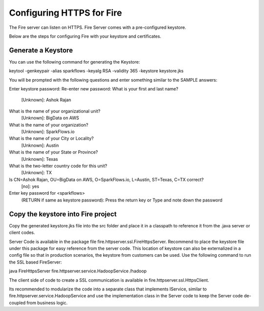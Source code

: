 Configuring HTTPS for Fire
==========================

The Fire server can listen on HTTPS. Fire Server comes with a pre-configured keystore.

Below are the steps for configuring Fire with your keystore and certificates.

Generate a Keystore
-------------------

You can use the following command for generating the Keystore:

keytool -genkeypair -alias sparkflows -keyalg RSA -validity 365 -keystore keystore.jks

You will be prompted with the following questions and enter something similar to the SAMPLE answers:

Enter keystore password: 
Re-enter new password: 
What is your first and last name?
  [Unknown]:  Ashok Rajan
What is the name of your organizational unit?
  [Unknown]:  BigData on AWS
What is the name of your organization?
  [Unknown]:  SparkFlows.io
What is the name of your City or Locality?
  [Unknown]:  Austin
What is the name of your State or Province?
  [Unknown]:  Texas
What is the two-letter country code for this unit?
  [Unknown]:  TX
Is CN=Ashok Rajan, OU=BigData on AWS, O=SparkFlows.io, L=Austin, ST=Texas, C=TX correct?
  [no]:  yes

Enter key password for <sparkflows>
        (RETURN if same as keystore password): Press the return key or Type and note down the password

Copy the keystore into Fire project
----------------------------------------------

Copy the generated keystore.jks file into the src folder and place it in a classpath to reference it from the .java server or client codes.

Server Code is available in the package file fire.httpserver.ssl.FireHttpsServer. Recommend to place the keystore file under this package for easy reference from the server code. This location of keystore can also be externalized in a config file so that in production scenarios, the keystore from customers can be used. Use the following command to run the SSL based FireServer:

java FireHttpsServer fire.httpserver.service.HadoopService /hadoop 

The client side of code to create a SSL communication is available in fire.httpserver.ssl.HttpsClient. 

Its recommended to modularize the code into a separate class that implements IService, similar to fire.httpserver.service.HadoopService and use the implementation class in the Server code to keep the Server code de-coupled from business logic.

